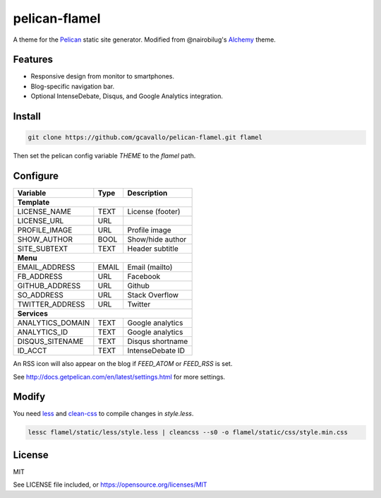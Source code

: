 pelican-flamel
==============

.. _Pelican: https://github.com/getpelican/pelican
.. _Alchemy: https://github.com/nairobilug/pelican-alchemy

A theme for the Pelican_ static site generator. Modified from @nairobilug's Alchemy_ theme.

Features
--------

- Responsive design from monitor to smartphones.
- Blog-specific navigation bar.
- Optional IntenseDebate, Disqus, and Google Analytics integration.

Install
-------

.. code-block:: sh

	git clone https://github.com/gcavallo/pelican-flamel.git flamel

Then set the pelican config variable `THEME` to the `flamel` path.

Configure
---------

=================== ===== ================
Variable            Type  Description
=================== ===== ================
**Template**
------------------------------------------
LICENSE_NAME        TEXT  License (footer)
LICENSE_URL         URL
PROFILE_IMAGE       URL   Profile image
SHOW_AUTHOR         BOOL  Show/hide author
SITE_SUBTEXT        TEXT  Header subtitle
------------------- ----- ----------------
**Menu**
------------------------------------------
EMAIL_ADDRESS       EMAIL Email (mailto)
FB_ADDRESS          URL   Facebook
GITHUB_ADDRESS      URL   Github
SO_ADDRESS          URL   Stack Overflow
TWITTER_ADDRESS     URL   Twitter
------------------- ----- ----------------
**Services**
------------------------------------------
ANALYTICS_DOMAIN    TEXT  Google analytics
ANALYTICS_ID        TEXT  Google analytics
DISQUS_SITENAME     TEXT  Disqus shortname
ID_ACCT             TEXT  IntenseDebate ID
=================== ===== ================

An RSS icon will also appear on the blog if `FEED_ATOM` or `FEED_RSS` is set.

See http://docs.getpelican.com/en/latest/settings.html for more settings.

Modify
------

.. _less: https://github.com/less/less.js
.. _clean-css: https://github.com/jakubpawlowicz/clean-css

You need less_ and clean-css_ to compile changes in `style.less`.

.. code-block:: sh

	lessc flamel/static/less/style.less | cleancss --s0 -o flamel/static/css/style.min.css

License
-------

MIT

See LICENSE file included, or https://opensource.org/licenses/MIT
